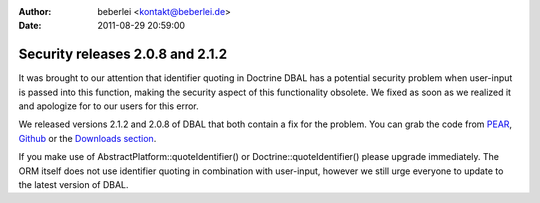 :author: beberlei <kontakt@beberlei.de>
:date: 2011-08-29 20:59:00

=================================
Security releases 2.0.8 and 2.1.2
=================================

It was brought to our attention that identifier quoting in Doctrine
DBAL has a potential security problem when user-input is passed
into this function, making the security aspect of this
functionality obsolete. We fixed as soon as we realized it and
apologize for to our users for this error.

We released versions 2.1.2 and 2.0.8 of DBAL that both contain a
fix for the problem. You can grab the code from
`PEAR <http://pear.doctrine-project.org>`_,
`Github <http://github.com/doctrine/dbal>`_ or the
`Downloads section <http://www.doctrine-project.org/projects/dbal/download>`_.

If you make use of AbstractPlatform::quoteIdentifier() or
Doctrine::quoteIdentifier() please upgrade immediately. The ORM
itself does not use identifier quoting in combination with
user-input, however we still urge everyone to update to the latest
version of DBAL.


